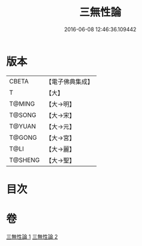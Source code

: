 #+TITLE: 三無性論 
#+DATE: 2016-06-08 12:46:36.109442

* 版本
 |     CBETA|【電子佛典集成】|
 |         T|【大】     |
 |    T@MING|【大→明】   |
 |    T@SONG|【大→宋】   |
 |    T@YUAN|【大→元】   |
 |    T@GONG|【大→宮】   |
 |      T@LI|【大→麗】   |
 |   T@SHENG|【大→聖】   |

* 目次

* 卷
[[file:KR6n0079_001.txt][三無性論 1]]
[[file:KR6n0079_002.txt][三無性論 2]]

